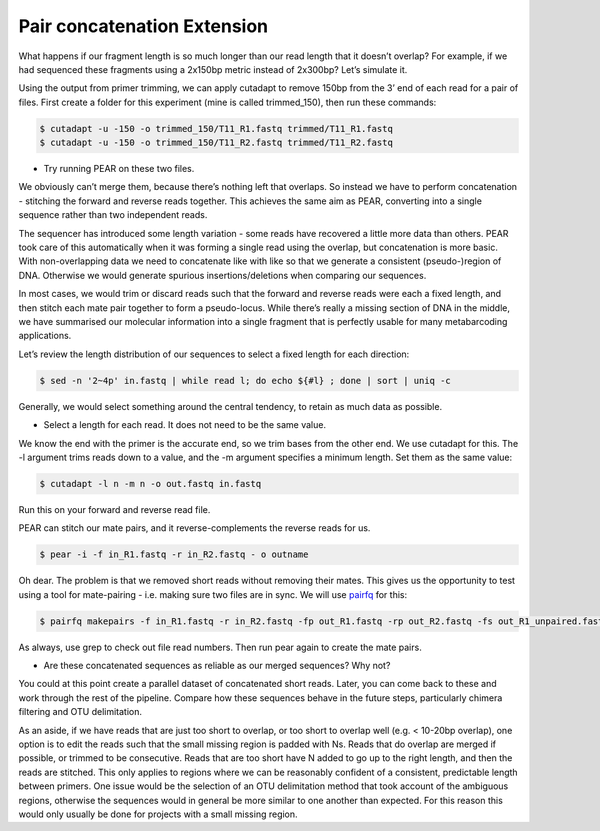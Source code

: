 .. _pair_concatenation:

========================================
Pair concatenation Extension
========================================

What happens if our fragment length is so much longer than our read length that it doesn’t overlap? For example, if we had sequenced these fragments using a 2x150bp metric instead of 2x300bp? Let’s simulate it.


Using the output from primer trimming, we can apply cutadapt to remove 150bp from the 3’ end of each read for a pair of files. First create a folder for this experiment (mine is called trimmed_150), then run these commands:

.. code-block:: bash 

	$ cutadapt -u -150 -o trimmed_150/T11_R1.fastq trimmed/T11_R1.fastq
	$ cutadapt -u -150 -o trimmed_150/T11_R2.fastq trimmed/T11_R2.fastq

* Try running PEAR on these two files.

We obviously can’t merge them, because there’s nothing left that overlaps. So instead we have to perform concatenation - stitching the forward and reverse reads together. This achieves the same aim as PEAR, converting into a single sequence rather than two independent reads.

The sequencer has introduced some length variation - some reads have recovered a little more data than others. PEAR took care of this automatically when it was forming a single read using the overlap, but concatenation is more basic. With non-overlapping data we need to concatenate like with like so that we generate a consistent (pseudo-)region of DNA. Otherwise we would generate spurious insertions/deletions when comparing our sequences.

In most cases, we would trim or discard reads such that the forward and reverse reads were each a fixed length, and then stitch each mate pair together to form a pseudo-locus. While there’s really a missing section of DNA in the middle, we have summarised our molecular information into a single fragment that is perfectly usable for many metabarcoding applications.

Let’s review the length distribution of our sequences to select a fixed length for each direction:

.. code-block:: bash 

	$ sed -n '2~4p' ​in.fastq​ | while read l; do echo ${#l} ; done | sort | uniq -c

Generally, we would select something around the central tendency, to retain as much data as possible.

* Select a length for each read. It does not need to be the same value.


We know the end with the primer is the accurate end, so we trim bases from the other end. We use cutadapt for this. The -l argument trims reads down to a value, and the -m argument specifies a minimum length. Set them as the same value:

.. code-block:: bash 

	$ cutadapt -l ​n​ -m ​n​ -o ​out.fastq​ ​in.fastq

Run this on your forward and reverse read file.

PEAR can stitch our mate pairs, and it reverse-complements the reverse reads for us.

.. code-block:: bash 

	$ pear -i -f ​in_R1.fastq​ -r ​in_R2.fastq -​ o ​outname

Oh dear. The problem is that we removed short reads without removing their mates. This gives us the opportunity to test using a tool for mate-pairing - i.e. making sure two files are in sync. We will use `pairfq <https://github.com/sestaton/pairfq>`_ for this:

.. code-block:: bash 

	$ pairfq makepairs -f ​in_R1.fastq -r ​in_R2.fastq -fp ​out_R1.fastq -rp ​out_R2.fastq -fs ​out_R1_unpaired.fastq​ -rs ​out_R2_unpaired.fastq

As always, use grep to check out file read numbers. Then run pear again to create the mate pairs.

* Are these concatenated sequences as reliable as our merged sequences? Why not?

You could at this point create a parallel dataset of concatenated short reads. Later, you can come back to these and work through the rest of the pipeline. Compare how these sequences behave in the future steps, particularly chimera filtering and OTU delimitation.

As an aside, if we have reads that are just too short to overlap, or too short to overlap well (e.g. < 10-20bp overlap), one option is to edit the reads such that the small missing region is padded with Ns. Reads that do overlap are merged if possible, or trimmed to be consecutive. Reads that are too short have N added to go up to the right length, and then the reads are stitched. This only applies to regions where we can be reasonably confident of a consistent, predictable length between primers. One issue would be the selection of an OTU delimitation method that took account of the ambiguous regions, otherwise the sequences would in general be more similar to one another than expected. For this reason this would only usually be done for projects with a small missing region.
